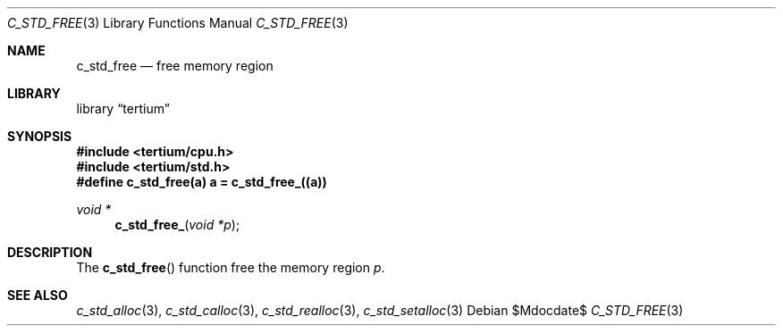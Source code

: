 .Dd $Mdocdate$
.Dt C_STD_FREE 3
.Os
.Sh NAME
.Nm c_std_free
.Nd free memory region
.Sh LIBRARY
.Lb tertium
.Sh SYNOPSIS
.In tertium/cpu.h
.In tertium/std.h
.Fd #define c_std_free(a) a = c_std_free_((a))
.Ft void *
.Fn c_std_free_ "void *p"
.Sh DESCRIPTION
The
.Fn c_std_free
function free the memory region
.Fa p .
.Sh SEE ALSO
.Xr c_std_alloc 3 ,
.Xr c_std_calloc 3 ,
.Xr c_std_realloc 3 ,
.Xr c_std_setalloc 3
